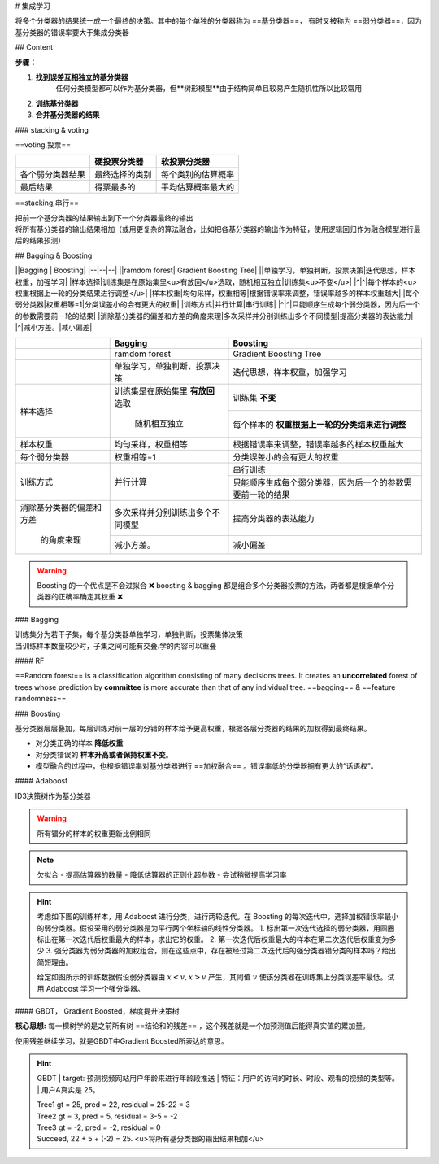 # 集成学习

将多个分类器的结果统一成一个最终的决策。其中的每个单独的分类器称为 ==基分类器==， 有时又被称为 ==弱分类器==，因为基分类器的错误率要大于集成分类器

## Content

**步骤：**

1. **找到误差互相独立的基分类器**
    任何分类模型都可以作为基分类器，但**树形模型**由于结构简单且较易产生随机性所以比较常用
2. **训练基分类器**
3. **合并基分类器的结果**

### stacking & voting

==voting,投票==

.. table::

    +----------------+--------------+------------------+
    |                |硬投票分类器  |软投票分类器      |
    +================+==============+==================+
    |各个弱分类器结果|最终选择的类别|每个类别的估算概率|
    +----------------+--------------+------------------+
    |最后结果        |得票最多的    |平均估算概率最大的|
    +----------------+--------------+------------------+

==stacking,串行==

| 把前一个基分类器的结果输出到下一个分类器最终的输出
| 将所有基分类器的输出结果相加（或用更复杂的算法融合，比如把各基分类器的输出作为特征，使用逻辑回归作为融合模型进行最后的结果预测）

## Bagging & Boosting

||Bagging | Boosting|
|--|--|--|
||ramdom forest| Gradient Boosting Tree|
||单独学习，单独判断，投票决策|迭代思想，样本权重，加强学习|
|样本选择|训练集是在原始集里<u>有放回</u>选取，随机相互独立|训练集<u>不变</u>|
|^|^|每个样本的<u>权重根据上一轮的分类结果进行调整</u>|
|样本权重|均匀采样，权重相等|根据错误率来调整，错误率越多的样本权重越大|
|每个弱分类器|权重相等=1|分类误差小的会有更大的权重|
|训练方式|并行计算|串行训练|
|^|^|只能顺序生成每个弱分类器，因为后一个的参数需要前一轮的结果|
|消除基分类器的偏差和方差的角度来理|多次采样并分别训练出多个不同模型|提高分类器的表达能力|
|^|减小方差。|减小偏差|


.. table::

    +------------------------+----------------------------------+----------------------------------------------------------+
    |                        |Bagging                           | Boosting                                                 |
    +========================+==================================+==========================================================+
    |                        |ramdom forest                     | Gradient Boosting Tree                                   |
    +------------------------+----------------------------------+----------------------------------------------------------+
    |                        |单独学习，单独判断，投票决策      |迭代思想，样本权重，加强学习                              |
    +------------------------+----------------------------------+----------------------------------------------------------+
    |样本选择                |训练集是在原始集里 **有放回** 选取|训练集 **不变**                                           |
    +                        +                                  +----------------------------------------------------------+
    |                        | 随机相互独立                     |每个样本的 **权重根据上一轮的分类结果进行调整**           |
    +------------------------+----------------------------------+----------------------------------------------------------+
    |样本权重                |均匀采样，权重相等                |根据错误率来调整，错误率越多的样本权重越大                |
    +------------------------+----------------------------------+----------------------------------------------------------+
    |每个弱分类器            |权重相等=1                        |分类误差小的会有更大的权重                                |
    +------------------------+----------------------------------+----------------------------------------------------------+
    |训练方式                |并行计算                          |串行训练                                                  |
    +                        +                                  +----------------------------------------------------------+
    |                        |                                  |只能顺序生成每个弱分类器，因为后一个的参数需要前一轮的结果|
    +------------------------+----------------------------------+----------------------------------------------------------+
    |消除基分类器的偏差和方差|多次采样并分别训练出多个不同模型  |提高分类器的表达能力                                      |
    +                        +----------------------------------+----------------------------------------------------------+
    | 的角度来理             |减小方差。                        |减小偏差                                                  |
    +------------------------+----------------------------------+----------------------------------------------------------+


.. warning:: Boosting 的一个优点是不会过拟合 ❌ 
    boosting & bagging 都是组合多个分类器投票的方法，两者都是根据单个分类器的正确率确定其权重 ❌

### Bagging

| 训练集分为若干子集，每个基分类器单独学习，单独判断，投票集体决策
| 当训练样本数量较少时，子集之间可能有交叠.学的内容可以重叠

#### RF

==Random forest== is a classification algorithm consisting of many decisions trees. It creates an **uncorrelated** forest of trees whose prediction by **committee** is more accurate than that of any individual tree.
==bagging== & ==feature randomness==

.. image:: ./pics/RF_1.png

### Boosting

基分类器层层叠加，每层训练对前一层的分错的样本给予更高权重，根据各层分类器的结果的加权得到最终结果。

- 对分类正确的样本 **降低权重**
- 对分类错误的 **样本升高或者保持权重不变**。
- 模型融合的过程中，也根据错误率对基分类器进行 ==加权融合== 。错误率低的分类器拥有更大的“话语权”。

#### Adaboost

ID3决策树作为基分类器

.. warning:: 所有错分的样本的权重更新比例相同

.. note:: 欠拟合
    - 提高估算器的数量
    - 降低估算器的正则化超参数
    - 尝试稍微提高学习率

.. hint:: 考虑如下图的训练样本，用 Adaboost 进行分类，进行两轮迭代。在 Boosting 的每次迭代中，选择加权错误率最小的弱分类器。假设采用的弱分类器是为平行两个坐标轴的线性分类器。
    1. 标出第一次迭代选择的弱分类器，用圆圈标出在第一次迭代后权重最大的样本，求出它的权重。
    2. 第一次迭代后权重最大的样本在第二次迭代后权重变为多少
    3. 强分类器为弱分类器的加权组合，则在这些点中，存在被经过第二次迭代后的强分类器错分类的样本吗？给出简短理由。
    
    给定如图所示的训练数据假设弱分类器由  :math:`x<v,x>v`  产生，其阈值  :math:`v`  使该分类器在训练集上分类误差率最低。试用 Adaboost 学习一个强分类器。

#### GBDT， Gradient Boosted，梯度提升决策树

**核心思想:** 每一棵树学的是之前所有树 ==结论和的残差== ，这个残差就是一个加预测值后能得真实值的累加量。

使用残差继续学习，就是GBDT中Gradient Boosted所表达的意思。

.. hint:: GBDT
    | target: 预测视频网站用户年龄来进行年龄段推送
    | 特征：用户的访问的时长、时段、观看的视频的类型等。
    | 用户A真实是 25。

    | Tree1 gt = 25, pred = 22, residual = 25-22 = 3
    | Tree2 gt = 3, pred = 5, residual = 3-5 = -2
    | Tree3 gt = -2, pred = -2, residual = 0
    | Succeed, 22 + 5 + (-2) = 25. <u>将所有基分类器的输出结果相加</u>

